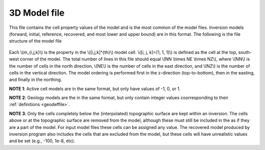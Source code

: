 .. _modelfile:

3D Model file
=============

This file contains the cell property values of the model and is the most common of the model files. Inversion models (forward, initial, reference, recovered, and most lower and upper bound) are in this format. The following is the file structure of the model file

.. figure:: ..\..\images\modelfile.png
    :align: center


Each \\(m_{i,j,k}\\) is the property in the \\([i,j,k]^{th}\\) model cell. \\([i, j, k]=[1, 1, 1]\\) is defined as the cell at the top, south-west corner of the model. The total number of lines in this file should equal \\(NN \\times NE \\times NZ\\), where \\(NN\\) is the number of cells in the north direction, \\(NE\\) is the number of cells in the east direction, and \\(NZ\\) is the number of cells in the vertical direction. The model ordering is performed first in the z-direction (top-to-bottom), then in the easting, and finally in the northing.

**NOTE 1**: Active cell models are in the same format, but only have values of -1, 0, or 1.

**NOTE 2**: Geology models are the in the same format, but only contain integer values coorresponding to their :ref:`definitions <geodeffile>`.

**NOTE 3**: Only the cells completely below the (interpolated) topographic surface are kept within an inversion. The cells above or at the topographic surface are removed from the model, although these must still be included in the as if they are a part of the model. For input model files these cells can be assigned any value. The recovered model produced by inversion program also includes the cells that are excluded from the model, but these cells will have unrealistic values and be set (e.g., -100, 1e-8, etc). 



